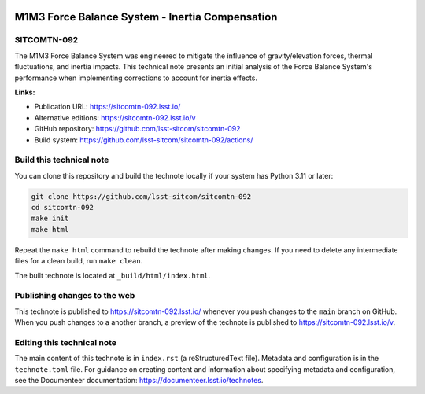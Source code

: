 .. image:: https://img.shields.io/badge/sitcomtn--092-lsst.io-brightgreen.svg
   :target: https://sitcomtn-092.lsst.io/
.. image:: https://github.com/lsst-sitcom/sitcomtn-092/workflows/CI/badge.svg
   :target: https://github.com/lsst-sitcom/sitcomtn-092/actions/

################################################
M1M3 Force Balance System - Inertia Compensation
################################################

SITCOMTN-092
============

The M1M3 Force Balance System was engineered to mitigate the influence of gravity/elevation forces, thermal fluctuations, and inertia impacts. This technical note presents an initial analysis of the Force Balance System's performance when implementing corrections to account for inertia effects.

**Links:**

- Publication URL: https://sitcomtn-092.lsst.io/
- Alternative editions: https://sitcomtn-092.lsst.io/v
- GitHub repository: https://github.com/lsst-sitcom/sitcomtn-092
- Build system: https://github.com/lsst-sitcom/sitcomtn-092/actions/

Build this technical note
=========================

You can clone this repository and build the technote locally if your system has Python 3.11 or later:

.. code-block:: bash

   git clone https://github.com/lsst-sitcom/sitcomtn-092
   cd sitcomtn-092
   make init
   make html

Repeat the ``make html`` command to rebuild the technote after making changes.
If you need to delete any intermediate files for a clean build, run ``make clean``.

The built technote is located at ``_build/html/index.html``.

Publishing changes to the web
=============================

This technote is published to https://sitcomtn-092.lsst.io/ whenever you push changes to the ``main`` branch on GitHub.
When you push changes to a another branch, a preview of the technote is published to https://sitcomtn-092.lsst.io/v.

Editing this technical note
===========================

The main content of this technote is in ``index.rst`` (a reStructuredText file).
Metadata and configuration is in the ``technote.toml`` file.
For guidance on creating content and information about specifying metadata and configuration, see the Documenteer documentation: https://documenteer.lsst.io/technotes.

